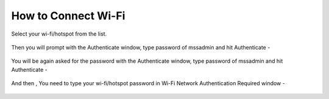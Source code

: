 .. _connect-wifi:

How to Connect Wi-Fi
====================

Select your wi-fi/hotspot from the list.

.. figure:: images/wifi-list.png
   :alt: Connect Wi-fi - Wi-fi List

Then you will prompt with the Authenticate window, type password of mssadmin and hit Authenticate -

.. figure:: images/system-authenticate.png
   :alt: Connect Wi-fi - System Authentication

You will be again asked for the password with the Authenticate window, type password of mssadmin and hit Authenticate -

.. figure:: images/system-authenticate-2.png
   :alt: Connect Wi-fi - System Authentication

And then , You need to type your wi-fi/hotspot password in Wi-Fi Network Authentication Required window -

.. figure:: images/wifi-authenticate.png
   :alt: Connect Wi-fi - Wi-fi Authentication
  

